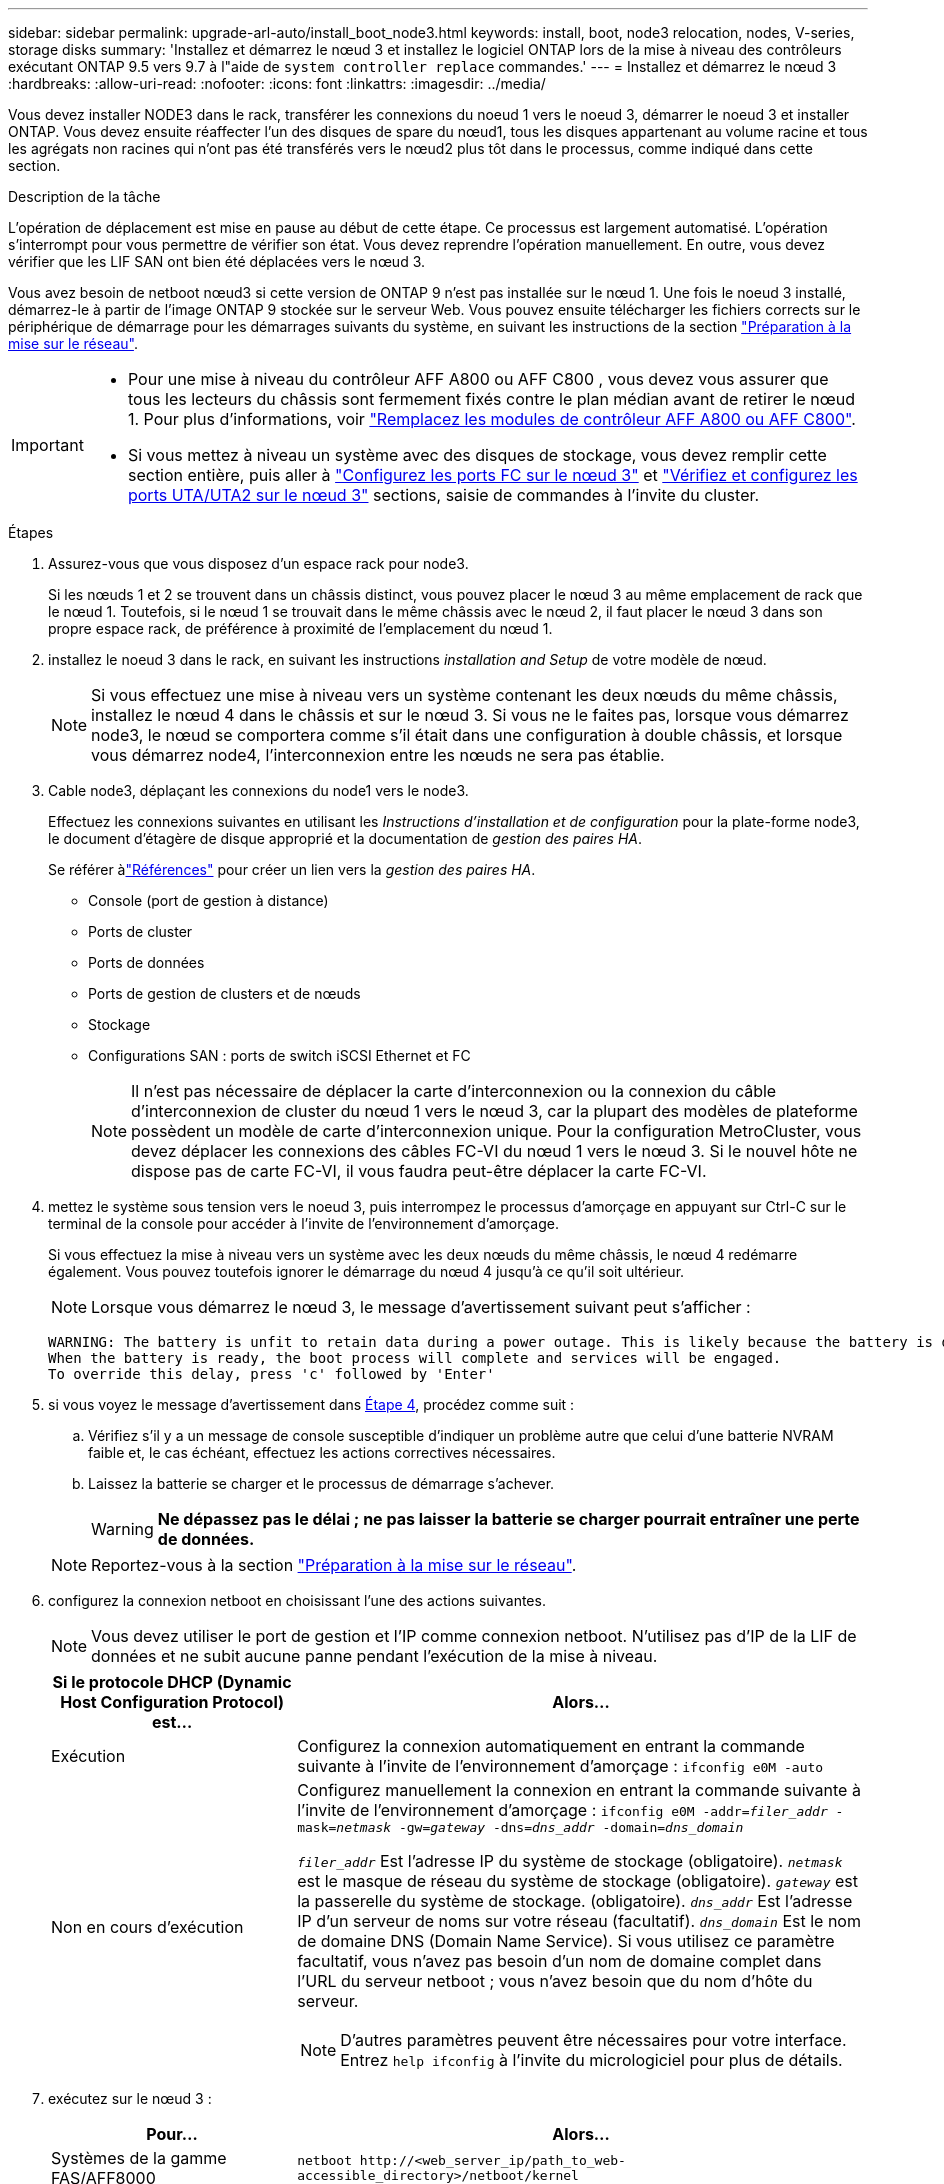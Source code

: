 ---
sidebar: sidebar 
permalink: upgrade-arl-auto/install_boot_node3.html 
keywords: install, boot, node3 relocation, nodes, V-series, storage disks 
summary: 'Installez et démarrez le nœud 3 et installez le logiciel ONTAP lors de la mise à niveau des contrôleurs exécutant ONTAP 9.5 vers 9.7 à l"aide de `system controller replace` commandes.' 
---
= Installez et démarrez le nœud 3
:hardbreaks:
:allow-uri-read: 
:nofooter: 
:icons: font
:linkattrs: 
:imagesdir: ../media/


[role="lead"]
Vous devez installer NODE3 dans le rack, transférer les connexions du noeud 1 vers le noeud 3, démarrer le noeud 3 et installer ONTAP. Vous devez ensuite réaffecter l'un des disques de spare du nœud1, tous les disques appartenant au volume racine et tous les agrégats non racines qui n'ont pas été transférés vers le nœud2 plus tôt dans le processus, comme indiqué dans cette section.

.Description de la tâche
L'opération de déplacement est mise en pause au début de cette étape. Ce processus est largement automatisé. L'opération s'interrompt pour vous permettre de vérifier son état. Vous devez reprendre l'opération manuellement. En outre, vous devez vérifier que les LIF SAN ont bien été déplacées vers le nœud 3.

Vous avez besoin de netboot nœud3 si cette version de ONTAP 9 n'est pas installée sur le nœud 1. Une fois le noeud 3 installé, démarrez-le à partir de l'image ONTAP 9 stockée sur le serveur Web. Vous pouvez ensuite télécharger les fichiers corrects sur le périphérique de démarrage pour les démarrages suivants du système, en suivant les instructions de la section link:prepare_for_netboot.html["Préparation à la mise sur le réseau"].

[IMPORTANT]
====
* Pour une mise à niveau du contrôleur AFF A800 ou AFF C800 , vous devez vous assurer que tous les lecteurs du châssis sont fermement fixés contre le plan médian avant de retirer le nœud 1. Pour plus d'informations, voir link:../upgrade-arl-auto-in-chassis/replace-node1-affa800.html["Remplacez les modules de contrôleur AFF A800 ou AFF C800"].
* Si vous mettez à niveau un système avec des disques de stockage, vous devez remplir cette section entière, puis aller à link:set_fc_or_uta_uta2_config_on_node3.html#configure-fc-ports-on-node3["Configurez les ports FC sur le nœud 3"] et link:set_fc_or_uta_uta2_config_on_node3.html#check-and-configure-utauta2-ports-on-node3["Vérifiez et configurez les ports UTA/UTA2 sur le nœud 3"] sections, saisie de commandes à l'invite du cluster.


====
.Étapes
. [[auto_install3_step1]]Assurez-vous que vous disposez d'un espace rack pour node3.
+
Si les nœuds 1 et 2 se trouvent dans un châssis distinct, vous pouvez placer le nœud 3 au même emplacement de rack que le nœud 1. Toutefois, si le nœud 1 se trouvait dans le même châssis avec le nœud 2, il faut placer le nœud 3 dans son propre espace rack, de préférence à proximité de l'emplacement du nœud 1.

. [[auto_install3_step2]]installez le noeud 3 dans le rack, en suivant les instructions _installation and Setup_ de votre modèle de nœud.
+

NOTE: Si vous effectuez une mise à niveau vers un système contenant les deux nœuds du même châssis, installez le nœud 4 dans le châssis et sur le nœud 3. Si vous ne le faites pas, lorsque vous démarrez node3, le nœud se comportera comme s'il était dans une configuration à double châssis, et lorsque vous démarrez node4, l'interconnexion entre les nœuds ne sera pas établie.

. [[auto_install3_step3]]Cable node3, déplaçant les connexions du node1 vers le node3.
+
Effectuez les connexions suivantes en utilisant les _Instructions d'installation et de configuration_ pour la plate-forme node3, le document d'étagère de disque approprié et la documentation de _gestion des paires HA_.

+
Se référer àlink:other_references.html["Références"] pour créer un lien vers la _gestion des paires HA_.

+
** Console (port de gestion à distance)
** Ports de cluster
** Ports de données
** Ports de gestion de clusters et de nœuds
** Stockage
** Configurations SAN : ports de switch iSCSI Ethernet et FC
+

NOTE: Il n'est pas nécessaire de déplacer la carte d'interconnexion ou la connexion du câble d'interconnexion de cluster du nœud 1 vers le nœud 3, car la plupart des modèles de plateforme possèdent un modèle de carte d'interconnexion unique. Pour la configuration MetroCluster, vous devez déplacer les connexions des câbles FC-VI du nœud 1 vers le nœud 3. Si le nouvel hôte ne dispose pas de carte FC-VI, il vous faudra peut-être déplacer la carte FC-VI.



. [[auto_install3_step4]]mettez le système sous tension vers le noeud 3, puis interrompez le processus d'amorçage en appuyant sur Ctrl-C sur le terminal de la console pour accéder à l'invite de l'environnement d'amorçage.
+
Si vous effectuez la mise à niveau vers un système avec les deux nœuds du même châssis, le nœud 4 redémarre également. Vous pouvez toutefois ignorer le démarrage du nœud 4 jusqu'à ce qu'il soit ultérieur.

+

NOTE: Lorsque vous démarrez le nœud 3, le message d'avertissement suivant peut s'afficher :

+
....
WARNING: The battery is unfit to retain data during a power outage. This is likely because the battery is discharged but could be due to other temporary conditions.
When the battery is ready, the boot process will complete and services will be engaged.
To override this delay, press 'c' followed by 'Enter'
....
. [[auto_install3_step5]]si vous voyez le message d'avertissement dans <<auto_install3_step4,Étape 4>>, procédez comme suit :
+
.. Vérifiez s'il y a un message de console susceptible d'indiquer un problème autre que celui d'une batterie NVRAM faible et, le cas échéant, effectuez les actions correctives nécessaires.
.. Laissez la batterie se charger et le processus de démarrage s'achever.
+

WARNING: *Ne dépassez pas le délai ; ne pas laisser la batterie se charger pourrait entraîner une perte de données.*

+

NOTE: Reportez-vous à la section link:prepare_for_netboot.html["Préparation à la mise sur le réseau"].





. [[auto9597_istall3_step6]]configurez la connexion netboot en choisissant l'une des actions suivantes.
+

NOTE: Vous devez utiliser le port de gestion et l'IP comme connexion netboot. N'utilisez pas d'IP de la LIF de données et ne subit aucune panne pendant l'exécution de la mise à niveau.

+
[cols="30,70"]
|===
| Si le protocole DHCP (Dynamic Host Configuration Protocol) est... | Alors... 


| Exécution | Configurez la connexion automatiquement en entrant la commande suivante à l'invite de l'environnement d'amorçage :
`ifconfig e0M -auto` 


| Non en cours d'exécution  a| 
Configurez manuellement la connexion en entrant la commande suivante à l'invite de l'environnement d'amorçage :
`ifconfig e0M -addr=_filer_addr_ -mask=_netmask_ -gw=_gateway_ -dns=_dns_addr_ -domain=_dns_domain_`

`_filer_addr_` Est l'adresse IP du système de stockage (obligatoire).
`_netmask_` est le masque de réseau du système de stockage (obligatoire).
`_gateway_` est la passerelle du système de stockage. (obligatoire).
`_dns_addr_` Est l'adresse IP d'un serveur de noms sur votre réseau (facultatif).
`_dns_domain_` Est le nom de domaine DNS (Domain Name Service). Si vous utilisez ce paramètre facultatif, vous n'avez pas besoin d'un nom de domaine complet dans l'URL du serveur netboot ; vous n'avez besoin que du nom d'hôte du serveur.


NOTE: D'autres paramètres peuvent être nécessaires pour votre interface. Entrez `help ifconfig` à l'invite du micrologiciel pour plus de détails.

|===
. [[step7]]exécutez sur le nœud 3 :
+
[cols="30,70"]
|===
| Pour... | Alors... 


| Systèmes de la gamme FAS/AFF8000 | `netboot \http://<web_server_ip/path_to_web-accessible_directory>/netboot/kernel` 


| Tous les autres systèmes | `netboot \http://<web_server_ip/path_to_web-accessible_directory>/<ontap_version>_image.tgz` 
|===
+
Le `<path_to_the_web-accessible_directory>` vous devez indiquer où vous avez téléchargé le `<ontap_version>_image.tgz` dans la section link:prepare_for_netboot.html["Préparation à la mise sur le réseau"].

+

NOTE: N'interrompez pas l'amorçage.

. [[step8]]] dans le menu de démarrage, sélectionnez option `(7) Install new software first`.
+
Cette option de menu permet de télécharger et d'installer la nouvelle image ONTAP sur le périphérique d'amorçage.

+
Ne tenez pas compte du message suivant :

+
`This procedure is not supported for Non-Disruptive Upgrade on an HA pair`

+
Cette remarque s'applique aux mises à niveau de ONTAP sans interruption et non aux mises à niveau des contrôleurs.

+

NOTE: Utilisez toujours netboot pour mettre à jour le nouveau nœud vers l'image souhaitée. Si vous utilisez une autre méthode pour installer l'image sur le nouveau contrôleur, il est possible que l'image incorrecte soit installée. Ce problème s'applique à toutes les versions de ONTAP. Procédure netboot combinée avec l'option `(7) Install new software` Efface le support de démarrage et place la même version de ONTAP sur les deux partitions d'image.

. [[step9]]si vous êtes invité à poursuivre la procédure, entrez `y`, Et lorsque vous êtes invité à saisir l'URL du pack :
+
`\http://<web_server_ip/path_to_web-accessible_directory>/<ontap_version>_image.tgz`

. [[step10]]effectuez les sous-étapes suivantes pour redémarrer le module de contrôleur :
+
.. Entrez `n` pour ignorer la récupération de sauvegarde lorsque l'invite suivante s'affiche :
+
`Do you want to restore the backup configuration now? {y|n}`

.. Entrez `y` pour redémarrer lorsque vous voyez l'invite suivante :
+
`The node must be rebooted to start using the newly installed software. Do you want to reboot now? {y|n}`

+
Le module de contrôleur redémarre mais s'arrête au menu d'amorçage car le périphérique d'amorçage a été reformaté et les données de configuration doivent être restaurées.



. [[step11]]sélectionnez le mode de maintenance `5` dans le menu de démarrage et entrez `y` lorsque vous êtes invité à poursuivre le démarrage.
. [[step12]]vérifier que le contrôleur et le châssis sont configurés comme haute disponibilité :
+
`ha-config show`

+
L'exemple suivant montre la sortie du `ha-config show` commande :

+
....
Chassis HA configuration: ha
Controller HA configuration: ha
....
+

NOTE: Le système enregistre dans une PROM, qu'il soit dans une paire HA ou dans une configuration autonome. L'état doit être le même sur tous les composants du système autonome ou de la paire haute disponibilité.

. [[step13]]si le contrôleur et le châssis ne sont pas configurés comme HA, utilisez les commandes suivantes pour corriger la configuration :
+
`ha-config modify controller ha`

+
`ha-config modify chassis ha`

+
Si vous disposez d'une configuration MetroCluster, utilisez les commandes suivantes pour modifier le contrôleur et le châssis :

+
`ha-config modify controller mcc`

+
`ha-config modify chassis mcc`

. [[step14]]quitter le mode maintenance :
+
`halt`

+
Interrompez l'AUTOBOOT en appuyant sur Ctrl-C à l'invite de l'environnement de démarrage.

. [[step15]]sur le noeud 2, vérifiez la date, l'heure et le fuseau horaire du système :
+
`date`

. [[step16]]sur le noeud 3, vérifiez la date à l'aide de la commande suivante à l'invite de l'environnement d'initialisation :
+
`show date`

. [[step17]]si nécessaire, définissez la date sur le noeud 3 :
+
`set date _mm/dd/yyyy_`

. [[step18]]sur le noeud 3, vérifiez l'heure à l'aide de la commande suivante à l'invite de l'environnement d'initialisation :
+
`show time`

. [[step19]]si nécessaire, définissez l'heure sur le noeud 3 :
+
`set time _hh:mm:ss_`

. [[step20]]dans le chargeur de démarrage, définissez l'ID système partenaire sur le noeud 3 :
+
`setenv partner-sysid _node2_sysid_`

+
Pour le nœud 3, `partner-sysid` doit être celui du node2.

+
.. Enregistrer les paramètres :
+
`saveenv`



. [[auto_install3_step21]]Vérifiez l' `partner-sysid` pour le nœud 3 :
+
`printenv partner-sysid`



[[auto_install3_step22]]
. Si des disques NetApp Storage Encryption (NSE) sont installés, effectuez les opérations suivantes.
+

NOTE: Si ce n'est déjà fait, consultez l'article de la base de connaissances https://kb.netapp.com/onprem/ontap/Hardware/How_to_tell_if_a_drive_is_FIPS_certified["Comment savoir si un disque est certifié FIPS"^] déterminer le type de disques à autocryptage utilisés.

+
.. Réglez `bootarg.storageencryption.support` à `true` ou `false`:
+
[cols="35,65"]
|===
| Si les lecteurs suivants sont utilisés… | Puis… 


| Disques NSE conformes aux exigences de chiffrement automatique FIPS 140-2 de niveau 2 | `setenv bootarg.storageencryption.support *true*` 


| NetApp non-SED FIPS | `setenv bootarg.storageencryption.support *false*` 
|===
+
[NOTE]
====
Vous ne pouvez pas combiner des disques FIPS avec d'autres types de disques sur le même nœud ou la même paire HA. Vous pouvez utiliser les disques SED avec des disques sans cryptage sur le même nœud ou une paire haute disponibilité.

====
.. Pour obtenir de l'aide sur la restauration des informations de gestion intégrée des clés, contactez le support NetApp.


. Démarrez le nœud dans le menu de démarrage :
+
`boot_ontap menu`



.Et la suite ?
* Si vous avez un système avec une configuration FC ou UTA/UTA2,link:set_fc_or_uta_uta2_config_on_node3.html["définir la configuration FC ou UTA/UTA2 sur le nœud 3"] .
* Si vous n'avez pas de configuration FC ou UTA/UTA2,link:reassign-node1-disks-to-node3.html#reassign-node1-node3-step1["réaffecter les disques du nœud 1 au nœud 3"] afin que le nœud 3 puisse reconnaître les disques du nœud 1.
* Si vous avez une configuration MetroCluster ,link:reassign-node1-disks-to-node3.html#reassign-node1-node3-step1["réaffecter les disques du nœud 1 au nœud 3"] .

